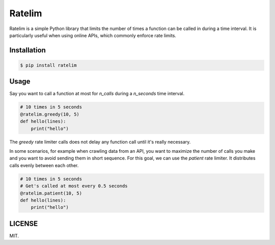 Ratelim
=======

Ratelim is a simple Python library that limits the number of times a function can be called in during a time interval. It is particularly useful when using online APIs, which commonly enforce rate limits.

Installation
------------

.. code-block:: bash

    $ pip install ratelim

Usage
-----

Say you want to call a function at most for `n_calls` during a `n_seconds` time interval.

.. code-block:: python

    # 10 times in 5 seconds
    @ratelim.greedy(10, 5)
    def hello(lines):
        print("hello")


The `greedy` rate limiter calls does not delay any function call until it's really necessary.

In some scenarios, for example when crawling data from an API, you want to maximize the number
of calls you make and you want to avoid sending them in short sequence. For this goal, we can
use the `patient` rate limiter. It distributes calls evenly between each other.

.. code-block:: python

    # 10 times in 5 seconds
    # Get's called at most every 0.5 seconds
    @ratelim.patient(10, 5)
    def hello(lines):
        print("hello")

LICENSE
-------

MIT.

